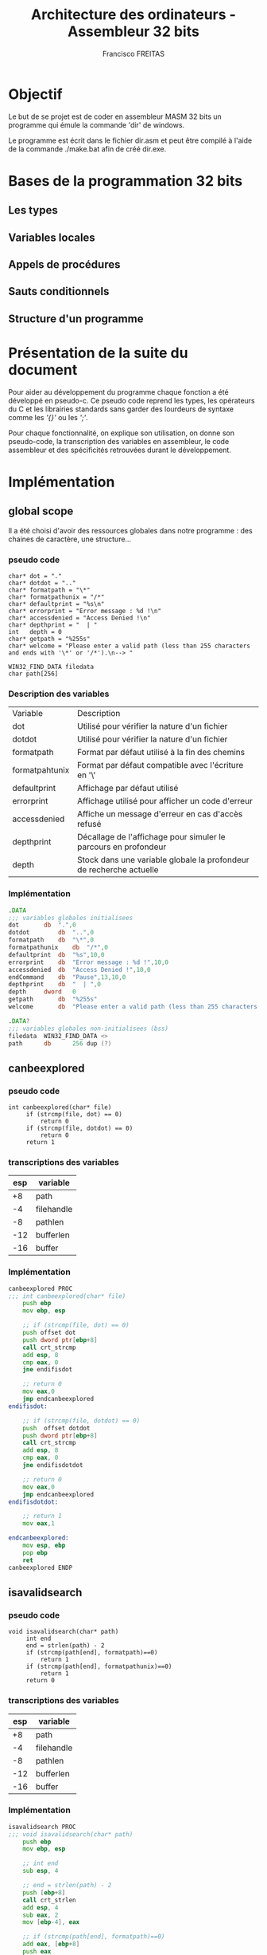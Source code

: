 #+TITLE: Architecture des ordinateurs - Assembleur 32 bits
#+AUTHOR: Francisco FREITAS

* Objectif
  Le but de se projet est de coder en assembleur MASM 32 bits un
  programme qui émule la commande 'dir' de windows.


  Le programme est écrit dans le fichier dir.asm et peut être compilé
  à l'aide de la commande ./make.bat afin de créé dir.exe.

* Bases de la programmation 32 bits
** Les types
** Variables locales
** Appels de procédures
** Sauts conditionnels
** Structure d'un programme
* Présentation de la suite du document
  Pour aider au développement du programme chaque fonction a été
  développé en pseudo-c. Ce pseudo code reprend les types, les
  opérateurs du C et les librairies standards sans garder des
  lourdeurs de syntaxe comme les /'{}'/ ou les /';'/.


  Pour chaque fonctionnalité, on explique son utilisation, on donne
  son pseudo-code, la transcription des variables en assembleur, le
  code assembleur et des spécificités retrouvées durant le
  développement.

* Implémentation
** global scope
   Il a été choisi d'avoir des ressources globales dans notre
   programme : des chaines de caractère, une structure...
*** pseudo code
    #+BEGIN_SRC text
      char* dot = "."
      char* dotdot = ".."
      char* formatpath = "\*"
      char* formatpathunix = "/*"
      char* defaultprint = "%s\n"
      char* errorprint = "Error message : %d !\n"
      char* accessdenied = "Access Denied !\n"
      char* depthprint = "  | "
      int   depth = 0
      char* getpath = "%255s"
      char* welcome = "Please enter a valid path (less than 255 characters and ends with '\*' or '/*').\n--> "

      WIN32_FIND_DATA filedata
      char path[256]
    #+END_SRC
*** Description des variables
    | Variable       | Description                                                         |
    | dot            | Utilisé pour vérifier la nature d'un fichier                        |
    | dotdot         | Utilisé pour vérifier la nature d'un fichier                        |
    | formatpath     | Format par défaut utilisé à la fin des chemins                      |
    | formatpahtunix | Format par défaut compatible avec l'écriture en '\'                 |
    | defaultprint   | Affichage par défaut utilisé                                        |
    | errorprint     | Affichage utilisé pour afficher un code d'erreur                    |
    | accessdenied   | Affiche un message d'erreur en cas d'accès refusé                   |
    | depthprint     | Décallage de l'affichage pour simuler le parcours en profondeur     |
    | depth          | Stock dans une variable globale la profondeur de recherche actuelle |

*** Implémentation
    #+BEGIN_SRC asm
      .DATA
      ;;; variables globales initialisees
      dot		db	".",0
      dotdot		db	"..",0
      formatpath	db	"\*",0
      formatpathunix	db	"/*",0
      defaultprint	db	"%s",10,0
      errorprint	db	"Error message : %d !",10,0
      accessdenied	db	"Access Denied !",10,0
      endCommand	db	"Pause",13,10,0
      depthprint	db	"  | ",0
      depth		dword	0
      getpath		db	"%255s"
      welcome		db	"Please enter a valid path (less than 255 characters and ends with '\*' or '/*').",10,"--> ",0

      .DATA?
      ;;; variables globales non-initialisees (bss)
      filedata	WIN32_FIND_DATA <>
      path		db		256 dup (?)
    #+END_SRC
** canbeexplored
*** pseudo code
    #+BEGIN_SRC text
      int canbeexplored(char* file)
	       if (strcmp(file, dot) == 0)
		       return 0
	       if (strcmp(file, dotdot) == 0)
		       return 0
	       return 1
    #+END_SRC
*** transcriptions des variables

    |-----+------------|
    | esp | variable   |
    |-----+------------|
    |  +8 | path       |
    |  -4 | filehandle |
    |  -8 | pathlen    |
    | -12 | bufferlen  |
    | -16 | buffer     |
    |-----+------------|

*** Implémentation
    #+BEGIN_SRC asm
      canbeexplored PROC
      ;;; int canbeexplored(char* file)
	      push ebp
	      mov ebp, esp

	      ;; if (strcmp(file, dot) == 0)
	      push offset dot
	      push dword ptr[ebp+8]
	      call crt_strcmp
	      add esp, 8
	      cmp eax, 0
	      jne endifisdot

	      ;; return 0
	      mov eax,0
	      jmp endcanbeexplored
      endifisdot:

	      ;; if (strcmp(file, dotdot) == 0)
	      push  offset dotdot
	      push dword ptr[ebp+8]
	      call crt_strcmp
	      add esp, 8
	      cmp eax, 0
	      jne endifisdotdot

	      ;; return 0
	      mov eax,0
	      jmp endcanbeexplored
      endifisdotdot:

	      ;; return 1
	      mov eax,1

      endcanbeexplored:
	      mov esp, ebp
	      pop ebp
	      ret
      canbeexplored ENDP
    #+END_SRC
** isavalidsearch
*** pseudo code
    #+BEGIN_SRC text
      void isavalidsearch(char* path)
	       int end
	       end = strlen(path) - 2
	       if (strcmp(path[end], formatpath)==0)
		       return 1
	       if (strcmp(path[end], formatpathunix)==0)
		       return 1
	       return 0
    #+END_SRC
*** transcriptions des variables

    |-----+------------|
    | esp | variable   |
    |-----+------------|
    |  +8 | path       |
    |  -4 | filehandle |
    |  -8 | pathlen    |
    | -12 | bufferlen  |
    | -16 | buffer     |
    |-----+------------|

*** Implémentation
    #+BEGIN_SRC asm
      isavalidsearch PROC
      ;;; void isavalidsearch(char* path)
	      push ebp
	      mov ebp, esp

	      ;; int end
	      sub esp, 4

	      ;; end = strlen(path) - 2
	      push [ebp+8]
	      call crt_strlen
	      add esp, 4
	      sub eax, 2
	      mov [ebp-4], eax

	      ;; if (strcmp(path[end], formatpath)==0)
	      add eax, [ebp+8]
	      push eax
	      push offset formatpath
	      call crt_strcmp
	      add esp, 8
	      cmp eax, 0
	      jne isnotthegoodformat
	      ;; return 1
	      mov eax, 1
	      jmp endisavalidsearch
      isnotthegoodformat:

	      ;; if (strcmp(path[end], formatpathunix)==0)
	      mov eax, [ebp-4]
	      add eax, [ebp+8]
	      push eax
	      push offset formatpathunix
	      call crt_strcmp
	      add esp, 8
	      cmp eax, 0
	      jne isnotthegoodformatunix
	      ;; return 1
	      mov eax, 1
	      jmp endisavalidsearch
      isnotthegoodformatunix:

	      ;; return 0
	      mov eax, 0
      endisavalidsearch:
	      mov esp, ebp
	      pop ebp
	      ret
      isavalidsearch ENDP
    #+END_SRC
** displasterror
*** pseudo code
    #+BEGIN_SRC text
      void displasterror()
	       int i = GetLastError()
	       if( i == 18)
		       return
	       printdepth()
	       if (i == 5)
		       printf(accessdenied)
		       return
	       printf(errorprint, i)
    #+END_SRC
*** transcriptions des variables

    |-----+------------|
    | esp | variable   |
    |-----+------------|
    |  +8 | path       |
    |  -4 | filehandle |
    |  -8 | pathlen    |
    | -12 | bufferlen  |
    | -16 | buffer     |
    |-----+------------|

*** Implémentation
    #+BEGIN_SRC asm
      displasterror PROC
      ;;; void displasterror()
	      push ebp
	      mov ebp, esp

	      ;; int i = GetLastError()
	      ;; if( i == 18)
	      call GetLastError
	      cmp eax, 18
	      ;; return
	      je enddisplasterror

	      ;; printdepth()
	      call printdepth

	      ;; if (i == 5)
	      ;; printf (accessdenied)
	      push offset accessdenied
	      call crt_printf
	      add esp, 4
	      ;; return
	      je enddisplasterror

	      ;; printf(errorprint, i)
	      push eax
	      push offset errorprint
	      call crt_printf
	      add esp,8

      enddisplasterror:
	      mov esp, ebp
	      pop ebp
	      ret
      displasterror ENDP
    #+END_SRC

** printdepth
*** pseudo code
    #+BEGIN_SRC text
      void printdepth()
	       int i = depth
	       while (i != 0)
		       printf(depthprint)
		       i--
    #+END_SRC
*** transcriptions des variables

    |-----+------------|
    | esp | variable   |
    |-----+------------|
    |  +8 | path       |
    |  -4 | filehandle |
    |  -8 | pathlen    |
    | -12 | bufferlen  |
    | -16 | buffer     |
    |-----+------------|

*** Implémentation
    #+BEGIN_SRC asm
      printdepth PROC
      ;;; void printdepth()
	      push ebp
	      mov ebp, esp

	      ;; int i = depth
	      mov ebx, depth

	      ;; while (i != 0)
      whiledepth:
	      cmp ebx,0
	      je endwhiledepth

	      ;; printf(depthprint)
	      push offset depthprint
	      call crt_printf
	      add esp, 4

	      ;; i--
	      dec ebx
	      jmp whiledepth
      endwhiledepth:

	      mov esp, ebp
	      pop ebp
	      ret
      printdepth ENDP
    #+END_SRC
** dir
*** pseudo code
    #+BEGIN_SRC text
      void dir(char* path)
	       HANDLE filehandle
	       findhandle = FindFirstFile(path, filedata)
	       if (findhandle == INVALID_HANDLE_VALUE)
		       displasterror(findhandle)
		       return
	       int pathlen, bufferlen
	       char* buffer
	       do
		       printdepth()
		       printf(defaultprint, filedata.cFileName)
		       if (filedata.dwFileAttributes & FILE_ATTRIBUTE_DIRECTORY != FILE_ATTRIBUTE_DIRECTORY
		       || !canbeexplored(filedata.cFilename))
			       continue
		       pathlen = strlen(path)
		       bufferlen = pathlen
		       bufferlen += strlen(filedata.cFileName)
		       bufferlen += 3
		       buffer = malloc(8 * (bufferlen + (4 - (bufferlen % 4))))
		       strncpy(buffer, path, pathlen-1)
		       buffer[pathlen] = \0
		       strcat(buffer, filedata.cFileName)
		       strcat(buffer, formatpath)
		       depth++
		       dir(buffer)
		       depth--
		       free(buffer)
	       while (FindNextFile(findhandle, filedata) != 0)
	       displasterror(findhandle)
    #+END_SRC
*** transcriptions des variables

    |-----+------------|
    | esp | variable   |
    |-----+------------|
    |  +8 | path       |
    |  -4 | filehandle |
    |  -8 | pathlen    |
    | -12 | bufferlen  |
    | -16 | buffer     |
    |-----+------------|

*** Implémentation
    #+BEGIN_SRC asm
      dir PROC
      ;;; void dir(char* path)
	      push ebp
	      mov ebp, esp

	      ;; HANDLE filehandle
	      sub esp, 4

	      ;; findhandle = FindFirstFile(path, filedata)
	      push offset filedata
	      push dword ptr [ebp+8]
	      call FindFirstFile
	      mov [ebp-4], eax

	      ;; if (findhandle == INVALID_HANDLE_VALUE)
	      cmp dword ptr [ebp-4], INVALID_HANDLE_VALUE
	      jne iffindfirstnoerror
	      ;; displasterror(findhandle)
	      push dword ptr [ebp-4]
	      call displasterror
	      add esp,4
	      ;; return
	      jmp enddir
      iffindfirstnoerror:

	      ;; int pathlen, bufferlen
	      ;; char* buffer
	      sub esp, 12

	      ;; do {...}
      whilethereisanextfile:
	      ;; printdepth()
	      call printdepth
	      ;; printf(defaultprint, filedata.cFileName)
	      push offset filedata.cFileName
	      push offset defaultprint
	      call crt_printf
	      add esp,8

	      ;; if (filedata.dwFileAttributes & FILE_ATTRIBUTE_DIRECTORY != FILE_ATTRIBUTE_DIRECTORY
	      ;; || !canbeexplored(filedata.cFilename))
	      ;; continue
	      mov eax, filedata.dwFileAttributes
	      and eax, FILE_ATTRIBUTE_DIRECTORY
	      cmp eax, FILE_ATTRIBUTE_DIRECTORY
	      je ifisadirectory
	      jmp continuewhile
      ifisadirectory:
	      push offset filedata.cFileName
	      call canbeexplored
	      add esp, 4
	      cmp eax, 1
	      je ifcanbeexplored
	      jmp continuewhile
      ifcanbeexplored:

	      ;; pathlen = strlen(path)
	      push dword ptr[ebp+8]
	      call crt_strlen
	      add esp,4
	      mov [ebp-8], eax

	      ;; bufferlen = pathlen
	      mov eax, [ebp-8]
	      mov [ebp-12], eax

	      ;; bufferlen += strlen(filedata.cFileName)
	      push offset filedata.cFileName
	      call crt_strlen
	      add esp,4
	      add [ebp-12], eax

	      ;; bufferlen += 3
	      mov eax, 3
	      add [ebp-12], eax

	      ;; buffer = malloc(8 * (bufferlen + (4 - (bufferlen % 4))))
	      mov edx, 0
	      mov eax, [ebp-12]
	      mov ebx, 4
	      div ebx
	      mov eax, 4
	      sub eax, edx
	      add eax, [ebp-12]
	      sub esp, eax

	      mov [ebp-16], ebp
	      sub [ebp-16], eax
	      mov eax, 16
	      sub [ebp-16], eax

	      ;; strncpy(buffer, path, pathlen-1)
	      mov eax, [ebp-8]
	      sub eax, 1
	      push eax
	      push dword ptr[ebp+8]
	      push [ebp-16]
	      call crt_strncpy
	      add esp,12

	      ;; buffer[pathlen] = \0
	      mov eax, [ebp-16]
	      add eax, [ebp-8]
	      sub eax, 1
	      mov [eax], DWORD PTR 0

	      ;; strcat(buffer, filedata.cFileName)
	      push offset filedata.cFileName
	      push [ebp-16]
	      call crt_strcat
	      add esp,8

	      ;; strcat(buffer, formatpath)
	      push offset formatpath
	      push [ebp-16]
	      call crt_strcat
	      add esp,8

	      ;; depth++
	      inc depth

	      ;; dir(buffer)
	      push [ebp-16]
	      call dir
	      add esp,4

	      ;; depth--
	      dec depth

	      ;; free(buffer)
	      mov edx, 0
	      mov eax, [ebp-12]
	      mov ebx, 4
	      div ebx
	      mov eax, 4
	      sub eax, edx
	      add eax, [ebp-12]
	      add esp, eax
      continuewhile:

	      ;; {...} while (FindNextFile(findhandle, filedata) != 0)
	      push offset filedata
	      push [ebp-4]
	      call FindNextFile
	      cmp eax, 0
	      jne whilethereisanextfile

	      ;; displasterror(findhandle)
	      push dword ptr [ebp-4]
	      call displasterror
	      add esp,4

      enddir:
	      mov esp, ebp
	      pop ebp
	      ret
      dir ENDP
    #+END_SRC
** entrypoint
*** pseudo code
    #+BEGIN_SRC text
      void entrypoint()
	       printf(welcome)
	       scanf(getpath, path)
	       if( isavalidsearch(path) )
	       dir(path)
	       return 0
    #+END_SRC
*** transcriptions des variables

    |-----+------------|
    | esp | variable   |
    |-----+------------|
    |  +8 | path       |
    |  -4 | filehandle |
    |  -8 | pathlen    |
    | -12 | bufferlen  |
    | -16 | buffer     |
    |-----+------------|

*** Implémentation
    #+BEGIN_SRC asm
      start:
      ;;; void entrypoint()

	      ;; printf(welcome)
	      push offset welcome
	      call crt_printf
	      add esp,4

	      ;; scanf(getpath, path)
	      push offset path
	      push offset getpath
	      call crt_scanf
	      add esp, 8

	      ;; if( isavalidsearch(path) )
	      push offset path
	      call isavalidsearch
	      add esp, 4
	      cmp eax, 0
	      je isnotavalidpath

	      ;; dir(path)
	      push offset path
	      call dir
	      add esp, 4

      isnotavalidpath:

	      ;; Ending the program nicely
	      invoke crt_system, offset endCommand
	      mov eax, 0
	      invoke	ExitProcess,eax
      end start
    #+END_SRC
